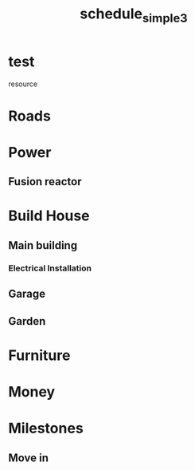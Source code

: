 
#+TITLE: schedule_simple3
#+TODO: IDEA TODO ACTV TEST DONT IGNR NOTE QUES | DONE
#+STARTUP: showeverything

* test
   resource
#+allocate-default: test


* Roads
  :PROPERTIES:
  :effort:   1h
  :END:

* Power
  :PROPERTIES:
  :effort:   1h
  :END:

** Fusion reactor
  :PROPERTIES:
  :effort:   2h
  :END:

* Build House
  :PROPERTIES:
  :effort:   1h
  :depends: power, roads
  :END:

** Main building
  :PROPERTIES:
  :effort:   1h
  :END:

*** Electrical Installation
  :PROPERTIES:
  :effort:   1h
  :depends: power
  :END:

** Garage
  :PROPERTIES:
  :effort:   1h
  :depends: power
  :END:

** Garden
  :PROPERTIES:
  :effort:   1h
  :depends: power
  :END:


* Furniture
  :PROPERTIES:
  :effort:   1h
  :depends: roads
  :END:

* Money
  :PROPERTIES:
  :effort:   1h
  :END:


* Milestones

** Move in
   :PROPERTIES:
   :milestone:
   :depends: build-house, furniture, power
   :END:
